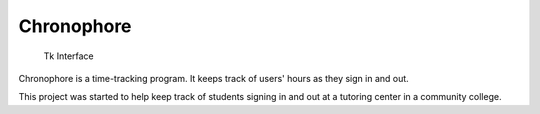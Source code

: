 Chronophore
===========

.. image:: https://img.shields.io/pypi/v/chronophore.svg?maxAge=86400
    :target: https://pypi.python.org/pypi/chronophore

.. figure:: docs/screenshot_program.png
   :alt: Tk Interface

   Tk Interface

Chronophore is a time-tracking program. It keeps track of users'
hours as they sign in and out.

This project was started to help keep track of students signing in and
out at a tutoring center in a community college.


